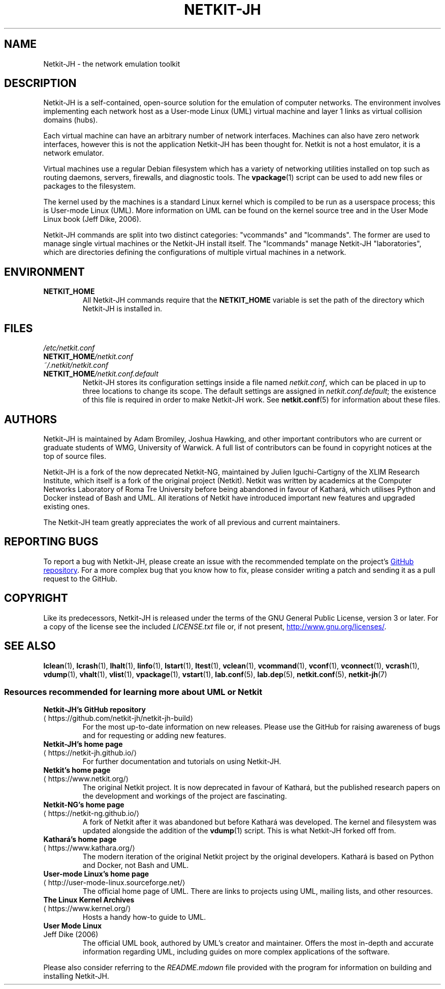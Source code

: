 .TH NETKIT-JH 7 2022-09-04 Linux "Netkit-JH Manual"
.SH NAME
Netkit-JH \- the network emulation toolkit
.SH DESCRIPTION
Netkit-JH is a self-contained, open-source solution for the emulation of
computer networks.
The environment involves implementing each network host as a User-mode Linux
(UML) virtual machine and layer 1 links as virtual collision domains (hubs).
.PP
Each virtual machine can have an arbitrary number of network interfaces.
Machines can also have zero network interfaces,
however this is not the application Netkit-JH has been thought for.
Netkit is not a host emulator, it is a network emulator.
.PP
Virtual machines use a regular Debian filesystem which has a variety of
networking utilities installed on top such as routing daemons, servers,
firewalls, and diagnostic tools.
The
.BR vpackage (1)
script can be used to add new files or packages to the filesystem.
.PP
The kernel used by the machines is a standard Linux kernel which is compiled to
be run as a userspace process; this is User-mode Linux (UML).
More information on UML can be found on the kernel source tree and in the User
Mode Linux book (Jeff Dike, 2006).
.PP
Netkit-JH commands are split into two distinct categories:
\(dqvcommands\(dq and \(dqlcommands\(dq.
The former are used to manage single virtual machines or the Netkit-JH install
itself.
The \(dqlcommands\(dq manage Netkit-JH \(dqlaboratories\(dq,
which are directories defining the configurations of multiple virtual machines
in a network.
.SH ENVIRONMENT
.TP
.B NETKIT_HOME
All Netkit-JH commands require that the
.B NETKIT_HOME
variable is set the path of the directory which Netkit-JH is installed in.
.SH FILES
.TP
.I /etc/netkit.conf
.TQ
.BI NETKIT_HOME /netkit.conf
.TQ
.I ~/.netkit/netkit.conf
.TQ
.BI NETKIT_HOME /netkit.conf.default
Netkit-JH stores its configuration settings inside a file named
.IR netkit.conf ,
which can be placed in up to three locations to change its scope.
The default settings are assigned in
.IR netkit.conf.default ;
the existence of this file is required in order to make Netkit-JH work.
See
.BR netkit.conf (5)
for information about these files.
.SH AUTHORS
Netkit-JH is maintained by Adam Bromiley, Joshua Hawking,
and other important contributors who are current or graduate students of WMG,
University of Warwick.
A full list of contributors can be found in copyright notices at the top of
source files.
.PP
Netkit-JH is a fork of the now deprecated Netkit-NG,
maintained by Julien Iguchi-Cartigny of the XLIM Research Institute,
which itself is a fork of the original project (Netkit).
Netkit was written by academics at the Computer Networks Laboratory of Roma Tre
University before being abandoned in favour of Kathará,
which utilises Python and Docker instead of Bash and UML.
All iterations of Netkit have introduced important new features and upgraded
existing ones.
.PP
The Netkit-JH team greatly appreciates the work of all previous and current
maintainers.
.SH "REPORTING BUGS"
To report a bug with Netkit-JH,
please create an issue with the recommended template on the project's
.UR https://github.com/netkit-jh/netkit-jh-build/issues
GitHub repository
.UE .
For a more complex bug that you know how to fix,
please consider writing a patch and sending it as a pull request to the GitHub.
.SH COPYRIGHT
Like its predecessors,
Netkit-JH is released under the terms of the GNU General Public License,
version 3 or later. For a copy of the license see the included
.I LICENSE.txt
file or, if not present,
.UR http://www.gnu.org/licenses/
.UE .
.SH "SEE ALSO"
.BR lclean (1),
.BR lcrash (1),
.BR lhalt (1),
.BR linfo (1),
.BR lstart (1),
.BR ltest (1),
.BR vclean (1),
.BR vcommand (1),
.BR vconf (1),
.BR vconnect (1),
.BR vcrash (1),
.BR vdump (1),
.BR vhalt (1),
.BR vlist (1),
.BR vpackage (1),
.BR vstart (1),
.BR lab.conf (5),
.BR lab.dep (5),
.BR netkit.conf (5),
.BR netkit-jh (7)
.SS Resources recommended for learning more about UML or Netkit
.TP
.B Netkit-JH's GitHub repository
.TQ GitHub repository
.UR https://github.com/netkit-jh/netkit-jh-build
.UE
For the most up-to-date information on new releases.
Please use the GitHub for raising awareness of bugs and for requesting or
adding new features.
.TP
.B Netkit-JH's home page
.TQ
.UR https://netkit-jh.github.io/
.UE
For further documentation and tutorials on using Netkit-JH.
.TP
.B Netkit's home page
.TQ
.UR https://www.netkit.org/
.UE
The original Netkit project.
It is now deprecated in favour of Kathará, but the published research papers on
the development and workings of the project are fascinating.
.TP
.B Netkit-NG's home page
.TQ
.UR https://netkit-ng.github.io/
.UE
A fork of Netkit after it was abandoned but before Kathará was developed.
The kernel and filesystem was updated alongside the addition of the
.BR vdump (1)
script.
This is what Netkit-JH forked off from.
.TP
.B Kathará's home page
.TQ
.UR https://www.kathara.org/
.UE
The modern iteration of the original Netkit project by the original developers.
Kathará is based on Python and Docker, not Bash and UML.
.TP
.B User-mode Linux's home page
.TQ
.UR http://user-mode-linux.sourceforge.net/
.UE
The official home page of UML.
There are links to projects using UML, mailing lists, and other resources.
.TP
.B The Linux Kernel Archives
.TQ
.UR https://www.kernel.org/
.UE
Hosts a handy how-to guide to UML.
.TP
.B User Mode Linux
.TQ
Jeff Dike (2006)
The official UML book, authored by UML's creator and maintainer.
Offers the most in-depth and accurate information regarding UML,
including guides on more complex applications of the software.
.PP
Please also consider referring to the
.I README.mdown
file provided with the program for information on building and installing
Netkit-JH.
